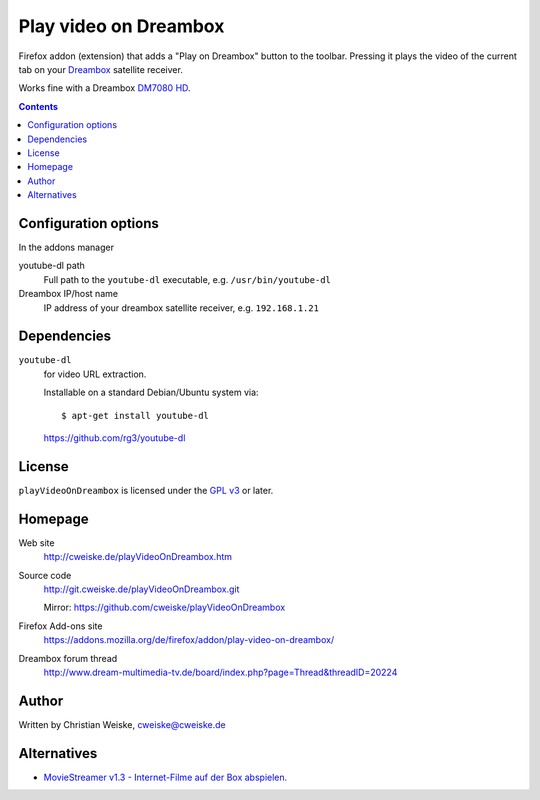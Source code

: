 **********************
Play video on Dreambox
**********************

Firefox addon (extension) that adds a "Play on Dreambox" button to the
toolbar.
Pressing it plays the video of the current tab on your Dreambox__ satellite
receiver.

Works fine with a Dreambox `DM7080 HD`__.

__ http://www.dream-multimedia-tv.de/products
__ http://www.dream-multimedia-tv.de/dm7080-hd

.. contents::


Configuration options
=====================
In the addons manager

youtube-dl path
  Full path to the ``youtube-dl`` executable, e.g. ``/usr/bin/youtube-dl``
Dreambox IP/host name
  IP address of your dreambox satellite receiver, e.g. ``192.168.1.21``


Dependencies
============
``youtube-dl``
  for video URL extraction.

  Installable on a standard Debian/Ubuntu system via::

    $ apt-get install youtube-dl

  https://github.com/rg3/youtube-dl


License
=======
``playVideoOnDreambox`` is licensed under the `GPL v3`__ or later.

__ http://www.gnu.org/licenses/gpl.html


Homepage
========
Web site
  http://cweiske.de/playVideoOnDreambox.htm
Source code
  http://git.cweiske.de/playVideoOnDreambox.git

  Mirror: https://github.com/cweiske/playVideoOnDreambox
Firefox Add-ons site
  https://addons.mozilla.org/de/firefox/addon/play-video-on-dreambox/
Dreambox forum thread
  http://www.dream-multimedia-tv.de/board/index.php?page=Thread&threadID=20224


Author
======
Written by Christian Weiske, cweiske@cweiske.de


Alternatives
============
- `MovieStreamer v1.3 - Internet-Filme auf der Box abspielen.`__

__ http://www.dream-multimedia-tv.de/board/index.php?page=Thread&threadID=17776
